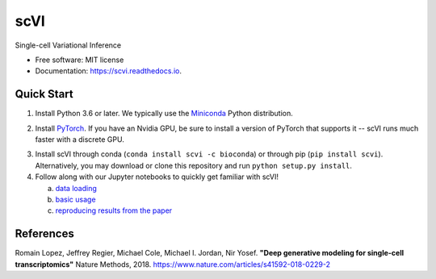 ====
scVI
====

.. image:: https://travis-ci.org/YosefLab/scVI.svg?branch=master
    :target: https://travis-ci.org/YosefLab/scVI

.. image:: https://codecov.io/gh/YosefLab/scVI/branch/master/graph/badge.svg
  :target: https://codecov.io/gh/YosefLab/scVI

.. image:: https://readthedocs.org/projects/scvi/badge/?version=latest
        :target: https://scvi.readthedocs.io/en/latest/?badge=latest
        :alt: Documentation Status

Single-cell Variational Inference

* Free software: MIT license
* Documentation: https://scvi.readthedocs.io.


Quick Start
-----------

1. Install Python 3.6 or later. We typically use the Miniconda_ Python distribution.

.. _Miniconda: https://conda.io/miniconda.html

2. Install PyTorch_. If you have an Nvidia GPU, be sure to install a version of PyTorch that supports it -- scVI runs much faster with a discrete GPU.

.. _PyTorch: http://pytorch.org

3. Install scVI through conda (``conda install scvi -c bioconda``) or through pip (``pip install scvi``). Alternatively, you may download or clone this repository and run ``python setup.py install``.

4. Follow along with our Jupyter notebooks to quickly get familiar with scVI!

   a. `data loading`__
   b. `basic usage`__ 
   c. `reproducing results from the paper`__ 

.. __: https://github.com/YosefLab/scVI/tree/master/tests/notebooks/data_loading.ipynb
.. __: https://github.com/YosefLab/scVI/tree/master/tests/notebooks/basic_tutorial.ipynb
.. __: https://github.com/YosefLab/scVI/blob/master/tests/notebooks/scVI_reproducibility.ipynb



References
----------

Romain Lopez, Jeffrey Regier, Michael Cole, Michael I. Jordan, Nir Yosef.
**"Deep generative modeling for single-cell transcriptomics"**
Nature Methods, 2018.
https://www.nature.com/articles/s41592-018-0229-2
